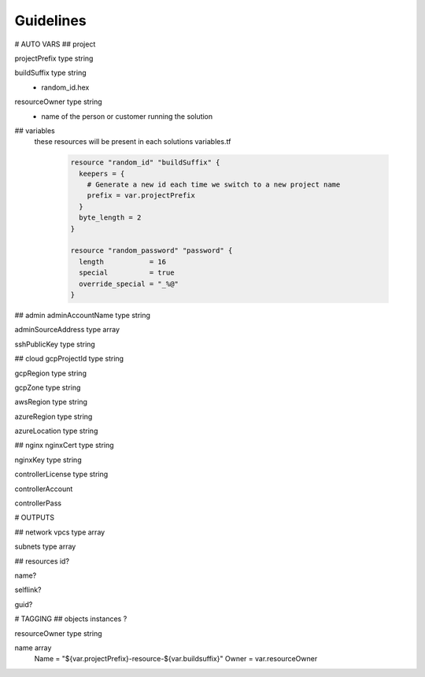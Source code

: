 **********
Guidelines
**********

# AUTO VARS
## project

projectPrefix type string

buildSuffix type string
  - random_id.hex

resourceOwner type string
  - name of the person or customer running the solution

## variables
 these resources will be present in each solutions variables.tf

   .. code-block::

    resource "random_id" "buildSuffix" {
      keepers = {
        # Generate a new id each time we switch to a new project name
        prefix = var.projectPrefix
      }
      byte_length = 2
    }

    resource "random_password" "password" {
      length           = 16
      special          = true
      override_special = "_%@"
    }

## admin
adminAccountName type string

adminSourceAddress type array

sshPublicKey type string

## cloud
gcpProjectId type string

gcpRegion type string

gcpZone type string

awsRegion type string

azureRegion type string

azureLocation type string

## nginx
nginxCert type string

nginxKey type string

controllerLicense type string

controllerAccount

controllerPass

# OUTPUTS

## network
vpcs type array

subnets type array

## resources
id?

name?

selflink?

guid?

# TAGGING
## objects
instances ?

resourceOwner type string

name array
    Name  = "${var.projectPrefix}-resource-${var.buildsuffix}"
    Owner = var.resourceOwner
